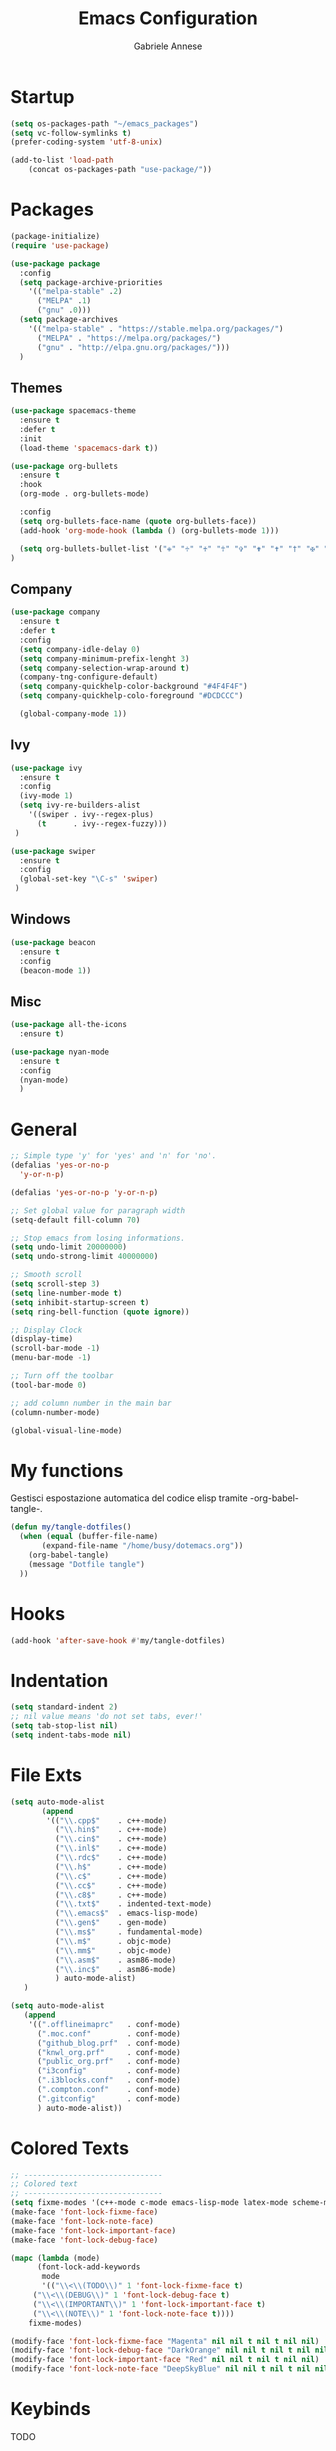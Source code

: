 #+TITLE: Emacs Configuration
#+AUTHOR: Gabriele Annese
#+PROPERTY: header-args :tangle dotemacs.el

* Startup
#+begin_src emacs-lisp
  (setq os-packages-path "~/emacs_packages")
  (setq vc-follow-symlinks t)
  (prefer-coding-system 'utf-8-unix)
#+end_src

#+begin_src emacs-lisp
  (add-to-list 'load-path
	  (concat os-packages-path "use-package/"))
#+end_src

* Packages
#+begin_src emacs-lisp
  (package-initialize)
  (require 'use-package)
#+end_src

#+begin_src emacs-lisp
  (use-package package
    :config
    (setq package-archive-priorities
	  '(("melpa-stable" .2)
	    ("MELPA" .1)
	    ("gnu" .0)))
    (setq package-archives
	  '(("melpa-stable" . "https://stable.melpa.org/packages/")
	    ("MELPA" . "https://melpa.org/packages/")
	    ("gnu" . "http://elpa.gnu.org/packages/")))
    )
#+end_src

** Themes
#+begin_src emacs-lisp
  (use-package spacemacs-theme
    :ensure t
    :defer t
    :init
    (load-theme 'spacemacs-dark t))
#+end_src

#+begin_src emacs-lisp
  (use-package org-bullets
    :ensure t
    :hook
    (org-mode . org-bullets-mode)

    :config
    (setq org-bullets-face-name (quote org-bullets-face))
    (add-hook 'org-mode-hook (lambda () (org-bullets-mode 1)))

    (setq org-bullets-bullet-list '("✙" "♱" "♰" "☥" "✞" "✟" "✝" "†" "✠" "✚" "✜" "✛" "✢" "✣" "✤" "✥"))
  )	   
#+end_src

** Company

#+begin_src emacs-lisp
  (use-package company
    :ensure t
    :defer t
    :config
    (setq company-idle-delay 0)
    (setq company-minimum-prefix-lenght 3)
    (setq company-selection-wrap-around t)
    (company-tng-configure-default)
    (setq company-quickhelp-color-background "#4F4F4F")
    (setq company-quickhelp-colo-foreground "#DCDCCC")

    (global-company-mode 1))
#+end_src

** Ivy

#+begin_src emacs-lisp
  (use-package ivy
    :ensure t
    :config
    (ivy-mode 1)
    (setq ivy-re-builders-alist
	  '((swiper . ivy--regex-plus)
	    (t      . ivy--regex-fuzzy)))
   )
#+end_src

#+begin_src emacs-lisp
  (use-package swiper
    :ensure t
    :config
    (global-set-key "\C-s" 'swiper)
   )
#+end_src

** Windows

#+begin_src emacs-lisp
  (use-package beacon
    :ensure t
    :config
    (beacon-mode 1))
#+end_src

** Misc

#+begin_src emacs-lisp
    (use-package all-the-icons
      :ensure t)
#+end_src

#+begin_src  emacs-lisp
  (use-package nyan-mode
    :ensure t
    :config
    (nyan-mode)
    )
#+end_src

* General
#+begin_src emacs-lisp
  ;; Simple type 'y' for 'yes' and 'n' for 'no'.
  (defalias 'yes-or-no-p
    'y-or-n-p)
#+end_src

#+begin_src emacs-lisp
  (defalias 'yes-or-no-p 'y-or-n-p)

  ;; Set global value for paragraph width
  (setq-default fill-column 70)

  ;; Stop emacs from losing informations.
  (setq undo-limit 20000000)
  (setq undo-strong-limit 40000000)

  ;; Smooth scroll
  (setq scroll-step 3)
  (setq line-number-mode t)
  (setq inhibit-startup-screen t)
  (setq ring-bell-function (quote ignore))

  ;; Display Clock 
  (display-time)
  (scroll-bar-mode -1)
  (menu-bar-mode -1)

  ;; Turn off the toolbar
  (tool-bar-mode 0)

  ;; add column number in the main bar
  (column-number-mode)

  (global-visual-line-mode)
#+end_src

* My functions
Gestisci espostazione automatica del codice elisp tramite -org-babel-tangle-.
#+begin_src emacs-lisp
  (defun my/tangle-dotfiles()
    (when (equal (buffer-file-name)
		 (expand-file-name "/home/busy/dotemacs.org"))
      (org-babel-tangle)
      (message "Dotfile tangle")	       
    ))
#+end_src

* Hooks

#+begin_src emacs-lisp
  (add-hook 'after-save-hook #'my/tangle-dotfiles)
#+end_src 

* Indentation
#+begin_src emacs-lisp
  (setq standard-indent 2)
  ;; nil value means 'do not set tabs, ever!'
  (setq tab-stop-list nil)
  (setq indent-tabs-mode nil)  
#+end_src

* File Exts
#+begin_src emacs-lisp
     (setq auto-mode-alist
            (append
             '(("\\.cpp$"    . c++-mode)
               ("\\.hin$"    . c++-mode)
               ("\\.cin$"    . c++-mode)
               ("\\.inl$"    . c++-mode)
               ("\\.rdc$"    . c++-mode)
               ("\\.h$"      . c++-mode)
               ("\\.c$"      . c++-mode)
               ("\\.cc$"     . c++-mode)
               ("\\.c8$"     . c++-mode)
               ("\\.txt$"    . indented-text-mode)
               ("\\.emacs$"  . emacs-lisp-mode)
               ("\\.gen$"    . gen-mode)
               ("\\.ms$"     . fundamental-mode)
               ("\\.m$"      . objc-mode)
               ("\\.mm$"     . objc-mode)
               ("\\.asm$"    . asm86-mode)
               ("\\.inc$"    . asm86-mode)
               ) auto-mode-alist)
        )
#+end_src

#+begin_src emacs-lisp
   (setq auto-mode-alist
	  (append
	   '((".offlineimaprc"   . conf-mode)
	     (".moc.conf"        . conf-mode)
	     ("github_blog.prf"  . conf-mode)
	     ("knwl_org.prf"     . conf-mode)
	     ("public_org.prf"   . conf-mode)
	     ("i3config"         . conf-mode)
	     (".i3blocks.conf"   . conf-mode)
	     (".compton.conf"    . conf-mode)
	     (".gitconfig"       . conf-mode)
	     ) auto-mode-alist))
#+end_src

* Colored Texts

#+begin_src emacs-lisp
   ;; -------------------------------
   ;; Colored text
   ;; -------------------------------
   (setq fixme-modes '(c++-mode c-mode emacs-lisp-mode latex-mode scheme-mode python-mode))
   (make-face 'font-lock-fixme-face)
   (make-face 'font-lock-note-face)
   (make-face 'font-lock-important-face)
   (make-face 'font-lock-debug-face)

   (mapc (lambda (mode)
	     (font-lock-add-keywords
	      mode
	      '(("\\<\\(TODO\\)" 1 'font-lock-fixme-face t)
		("\\<\\(DEBUG\\)" 1 'font-lock-debug-face t)
		("\\<\\(IMPORTANT\\)" 1 'font-lock-important-face t)
		("\\<\\(NOTE\\)" 1 'font-lock-note-face t))))
	   fixme-modes)

   (modify-face 'font-lock-fixme-face "Magenta" nil nil t nil t nil nil)
   (modify-face 'font-lock-debug-face "DarkOrange" nil nil t nil t nil nil)
   (modify-face 'font-lock-important-face "Red" nil nil t nil t nil nil)
   (modify-face 'font-lock-note-face "DeepSkyBlue" nil nil t nil t nil nil)
#+end_src

* Keybinds
TODO
